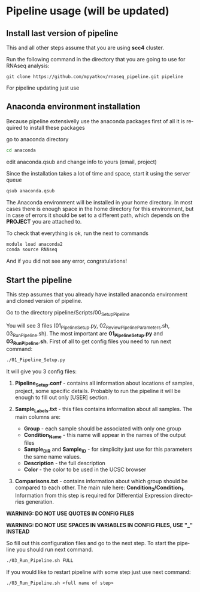 #+KEYWORDS:  caspases, n-rule, cleavage sites, apoptosis
#+LANGUAGE:  en
#+OPTIONS:   H:4
#+OPTIONS:   num:nil
#+OPTIONS:   toc:2
#+OPTIONS:   p:t
#+OPTIONS: author:nil date:nil

* Pipeline usage (will be updated)
** Install last version of pipeline
This and all other steps assume that you are using *scc4* cluster.

Run the following command in the directory that you are going to use for RNAseq analysis:

#+begin_src 
git clone https://github.com/mpyatkov/rnaseq_pipeline.git pipeline 
#+end_src

For pipeline updating just use 

** Anaconda environment installation
Because pipeline extensivelly use the anaconda packages first of all it is required to install these packages

go to anaconda directory

#+begin_src sh
cd anaconda
#+end_src

edit anaconda.qsub and change info to yours (email, project)

Since the installation takes a lot of time and space, start it using the server queue

#+begin_src sh
qsub anaconda.qsub
#+end_src

The Anaconda environment will be installed in your home directory. In most cases there is enough space in the home directory for this environment, but in case of errors it should be set to a different path, which depends on the *PROJECT* you are attached to.

To check that everything is ok, run the next to commands

#+begin_src sh
module load anaconda2
conda source RNAseq
#+end_src

And if you did not see any error, congratulations!

** Start the pipeline
This step assumes that you already have installed anaconda environment and cloned version of pipeline.

Go to the directory pipeline/Scripts/00_Setup_Pipeline

You will see 3 files (01_Pipeline_Setup.py, 02_Review_Pipeline_Parameters.sh, 03_Run_Pipeline.sh). The most important are *01_Pipeline_Setup.py* and *03_Run_Pipeline.sh*. First of all to get config files you need to run next command:

#+begin_src sh
./01_Pipeline_Setup.py
#+end_src

It will give you 3 config files:

1) *Pipeline_Setup.conf* - contains all information about locations of samples, project, some specific details. Probably to run the pipeline it will be enough to fill out only [USER] section.

2) *Sample_Labels.txt* - this files contains information about all samples. The main columns are:
   - *Group* - each sample should be associated with only one group
   - *Condition_Name* - this name will appear in the names of the output files
   - *Sample_DIR* and *Sample_ID* - for simplicity just use for this parameters the same name values.
   - *Description* - the full description
   - *Color* - the color to be used in the UCSC browser

3) *Comparisons.txt* - contains information about which group should be compared to each other. The main rule here: *Condition_2/Condition_1*. Information from this step is required for Differential Expression directories generation.
   
*WARNING: DO NOT USE QUOTES IN CONFIG FILES*

*WARNING: DO NOT USE SPACES IN VARIABLES IN CONFIG FILES, USE "_" INSTEAD*

So fill out this configuration files and go to the next step.
To start the pipeline you should run next command.

#+begin_src sh
./03_Run_Pipeline.sh FULL
#+end_src

If you would like to restart pipeline with some step just use next command:

#+begin_src 
./03_Run_Pipeline.sh <full name of step>
#+end_src

* COMMENT Local vars :noexport:
   ;; Local Variables:
   ;; eval: (add-hook 'after-save-hook (lambda ()(org-babel-tangle)) nil t)
   ;; End:
